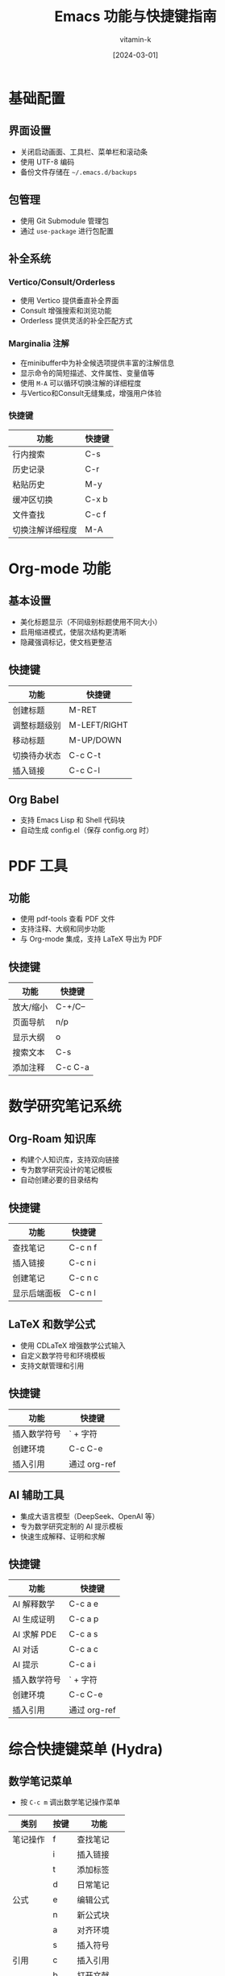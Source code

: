 #+TITLE: Emacs 功能与快捷键指南
#+AUTHOR: vitamin-k
#+DATE: [2024-03-01]

* 基础配置
** 界面设置
- 关闭启动画面、工具栏、菜单栏和滚动条
- 使用 UTF-8 编码
- 备份文件存储在 =~/.emacs.d/backups=

** 包管理
- 使用 Git Submodule 管理包
- 通过 =use-package= 进行包配置

** 补全系统
*** Vertico/Consult/Orderless
- 使用 Vertico 提供垂直补全界面
- Consult 增强搜索和浏览功能
- Orderless 提供灵活的补全匹配方式

*** Marginalia 注解
- 在minibuffer中为补全候选项提供丰富的注解信息
- 显示命令的简短描述、文件属性、变量值等
- 使用 =M-A= 可以循环切换注解的详细程度
- 与Vertico和Consult无缝集成，增强用户体验

*** 快捷键
| 功能               | 快捷键    |
|--------------------+-----------|
| 行内搜索           | C-s       |
| 历史记录           | C-r       |
| 粘贴历史           | M-y       |
| 缓冲区切换         | C-x b     |
| 文件查找           | C-c f     |
| 切换注解详细程度   | M-A       |

* Org-mode 功能
** 基本设置
- 美化标题显示（不同级别标题使用不同大小）
- 启用缩进模式，使层次结构更清晰
- 隐藏强调标记，使文档更整洁

** 快捷键
| 功能         | 快捷键    |
|--------------+-----------|
| 创建标题     | M-RET     |
| 调整标题级别 | M-LEFT/RIGHT |
| 移动标题     | M-UP/DOWN |
| 切换待办状态 | C-c C-t   |
| 插入链接     | C-c C-l   |

** Org Babel
- 支持 Emacs Lisp 和 Shell 代码块
- 自动生成 config.el（保存 config.org 时）

* PDF 工具
** 功能
- 使用 pdf-tools 查看 PDF 文件
- 支持注释、大纲和同步功能
- 与 Org-mode 集成，支持 LaTeX 导出为 PDF

** 快捷键
| 功能         | 快捷键    |
|--------------+-----------|
| 放大/缩小    | C-+/C--   |
| 页面导航     | n/p       |
| 显示大纲     | o         |
| 搜索文本     | C-s       |
| 添加注释     | C-c C-a   |

* 数学研究笔记系统
** Org-Roam 知识库
- 构建个人知识库，支持双向链接
- 专为数学研究设计的笔记模板
- 自动创建必要的目录结构

** 快捷键
| 功能         | 快捷键    |
|--------------+-----------|
| 查找笔记     | C-c n f   |
| 插入链接     | C-c n i   |
| 创建笔记     | C-c n c   |
| 显示后端面板 | C-c n l   |

** LaTeX 和数学公式
- 使用 CDLaTeX 增强数学公式输入
- 自定义数学符号和环境模板
- 支持文献管理和引用

** 快捷键
| 功能         | 快捷键    |
|--------------+-----------|
| 插入数学符号 | ` + 字符  |
| 创建环境     | C-c C-e   |
| 插入引用     | 通过 org-ref |

** AI 辅助工具
- 集成大语言模型（DeepSeek、OpenAI 等）
- 专为数学研究定制的 AI 提示模板
- 快速生成解释、证明和求解

** 快捷键
| 功能         | 快捷键    |
|--------------+-----------|
| AI 解释数学  | C-c a e   |
| AI 生成证明  | C-c a p   |
| AI 求解 PDE  | C-c a s   |
| AI 对话      | C-c a c   |
| AI 提示      | C-c a i   |
| 插入数学符号 | ` + 字符  |
| 创建环境     | C-c C-e   |
| 插入引用     | 通过 org-ref |

* 综合快捷键菜单 (Hydra)
** 数学笔记菜单
- 按 =C-c m= 调出数学笔记操作菜单

| 类别     | 按键 | 功能         |
|----------+------+--------------|
| 笔记操作 | f    | 查找笔记     |
|          | i    | 插入链接     |
|          | t    | 添加标签     |
|          | d    | 日常笔记     |
| 公式     | e    | 编辑公式     |
|          | n    | 新公式块     |
|          | a    | 对齐环境     |
|          | s    | 插入符号     |
| 引用     | c    | 插入引用     |
|          | b    | 打开文献     |
|          | r    | 刷新文献     |
|          | p    | 预览 PDF     |
| AI 辅助  | E    | AI 解释      |
|          | P    | AI 证明      |
|          | S    | AI 求解 PDE  |
|          | C    | AI 对话      |

* Org-Capture 模板
- 快速捕获各类信息的模板

| 快捷键  | 模板类型   | 目标文件                    |
|---------+------------+-----------------------------|
| C-c c t | 待办事项   | ~/org-roam/gtd.org          |
| C-c c n | 研究笔记   | ~/org-roam/research_notes.org |
| C-c c j | 研究日志   | ~/org-roam/research_journal.org |
| C-c c i | 研究想法   | ~/org-roam/research_ideas.org |

* Meow 模态编辑
** 基本操作模式
- 提供类似 Vim 的模态编辑体验，但设计更符合 Emacs 哲学
- 四种主要模式：普通模式(N)、插入模式(I)、移动模式(M)和键盘模式(K)
- 通过光标形状直观显示当前模式（方块、竖线、空心、特殊）
- 为 macOS 特别优化的键位布局

** ace-pinyin 中文跳转
- 支持使用拼音首字母快速跳转到中文字符
- 基于 avy 实现，提供高效的光标定位
- 在普通模式下使用 =v= 键触发双字符跳转，=V= 键触发行内跳转

** 模式切换
| 功能         | 快捷键    |
|--------------+-----------|
| 进入插入模式 | i         |
| 进入普通模式 | ESC       |
| 进入移动模式 | SPC       |
| 取消选择     | g         |

** 普通模式快捷键
| 功能         | 快捷键    |
|--------------+-----------|
| 光标移动     | h/j/k/l   |
| 单词移动     | b/e       |
| 符号移动     | B/E       |
| 行首/行尾    | [/]       |
| 查找字符     | f/t       |
| 双字符跳转   | v         |
| 行内字符跳转 | V         |
| 删除         | d/D       |
| 修改         | c         |
| 复制         | y         |
| 粘贴         | p         |
| 撤销         | u         |
| 选择单词     | w         |
| 选择符号     | W         |
| 选择行       | x         |

** Leader 键功能 (SPC)
| 功能         | 快捷键    |
|--------------+-----------|
| 打开文件     | SPC f     |
| 切换缓冲区   | SPC b     |
| 保存文件     | SPC w     |
| 关闭缓冲区   | SPC k     |
| 打开目录     | SPC d     |
| 垂直分割窗口 | SPC v     |
| 水平分割窗口 | SPC h     |
| 查看帮助     | SPC ?     |

** macOS 特殊集成
- Command 键映射为 Meta
- Option 键映射为 Super
- 右侧 Option 键保留原功能，用于输入特殊字符
- 为不同模式（如 PDF 查看、Dired、Org）设置了专用的初始状态